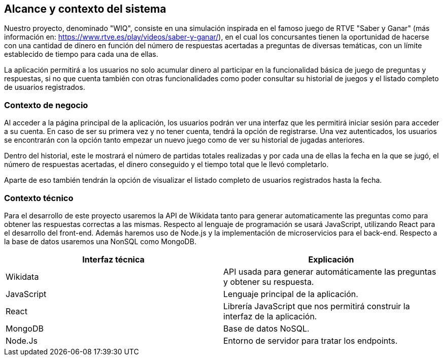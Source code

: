 ifndef::imagesdir[:imagesdir: ../images]

[[section-system-scope-and-context]]
== Alcance y contexto del sistema



[role="arc42help"]
****
Nuestro proyecto, denominado "WIQ", consiste en una simulación inspirada en el famoso juego de RTVE  "Saber y Ganar" (más información en: https://www.rtve.es/play/videos/saber-y-ganar/), en el cual los concursantes tienen la oportunidad de hacerse con una cantidad de dinero en función del número de respuestas acertadas a preguntas de diversas temáticas, con un límite establecido de tiempo para cada una de ellas.

La aplicación permitirá a los usuarios no solo acumular dinero al participar en la funcionalidad básica de juego de preguntas y respuestas, si no que cuenta también con otras funcionalidades como poder consultar su historial de juegos y el listado completo de usuarios registrados. 

****


=== Contexto de negocio

[role="arc42help"]
****
Al acceder a la página principal de la aplicación, los usuarios podrán ver una interfaz que les permitirá iniciar sesión para acceder a su cuenta. En caso de ser su primera vez y no tener cuenta, tendrá la opción de registrarse. Una vez autenticados, los usuarios se encontrarán con la opción tanto empezar un nuevo juego como de ver su historial 
de jugadas anteriores. 

Dentro del historial, este le mostrará el número de partidas totales realizadas y por cada una de ellas la fecha en la que se jugó, el número de respuestas acertadas, el dinero conseguido y el tiempo total 
que le llevó completarlo.

Aparte de eso también tendrán la opción de visualizar el listado completo de usuarios registrados hasta la fecha. 

****


=== Contexto técnico 

[role="arc42help"]
****
Para el desarrollo de este proyecto usaremos la API de Wikidata tanto para generar automaticamente las preguntas como para obtener 
las respuestas correctas a las mismas. 
Respecto al lenguaje de programación se usará JavaScript, utilizando React para el desarrollo del front-end. Además 
haremos uso de Node.js y la implementación de microservicios para el back-end. Respecto a la base de datos usaremos una NonSQL como MongoDB. 

|===
| Interfaz técnica | Explicación

| Wikidata
| API usada para generar automáticamente las preguntas y obtener su respuesta.

| JavaScript
| Lenguaje principal de la aplicación.

| React
| Librería JavaScript que nos permitirá construir la interfaz de la aplicación.

| MongoDB
| Base de datos NoSQL.

| Node.Js
| Entorno de servidor para tratar los endpoints.
|===

****

